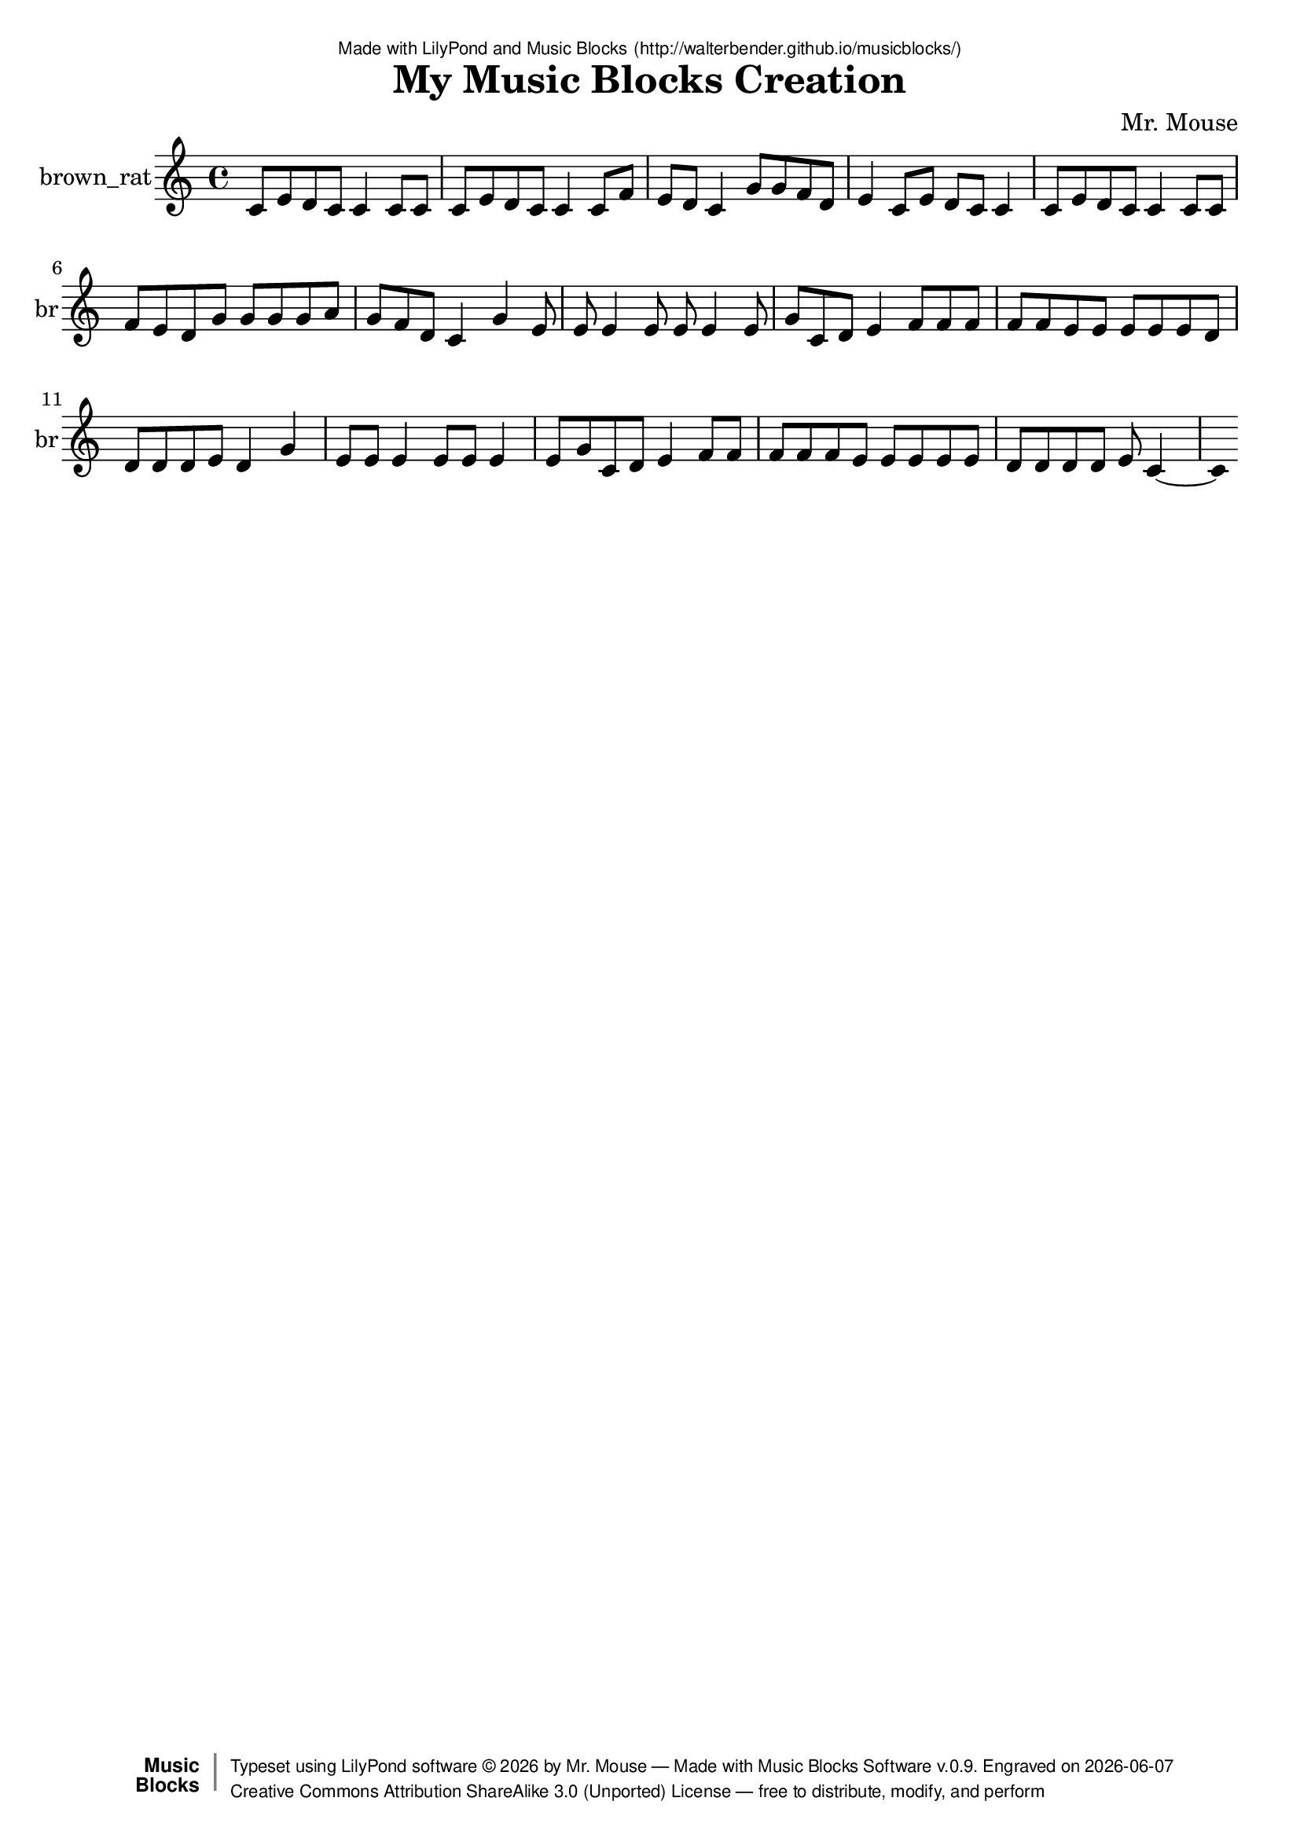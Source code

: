 \version "2.18.2"

% ****************************************************************
% 
% WHAT IS THIS? -- This is a LilyPond file generated from Music
% Blocks software (Read about it at www.musicblocks.net).
% 
% DOWNLOAD LILYPOND -- In order to create notation with this file,
% you will need to download and install LilyPond software onto your
% computer (http://lilypond.org/download.html). Frescobaldi
% software is also handy for editing LilyPond files
% (http://frescobaldi.org/download).
% 
% LILYPOND INSTRUCTIONS -- For instructions on how to further
% manipulate musical notation using LilyPond software, please
% read the Introduction (http://lilypond.org/text-input.html) and
% the Manual
% (http://lilypond.org/doc/v2.18/Documentation/learning/index.html).
% 
% GLOSSARY -- A glossary with helpful examples may be found here
% (http://www.lilypond.org/doc/v2.19/Documentation/music-glossary/).
% 
% MUTOPIA -- You may also benefit from studying scores from the
% Mutopia Project website, which has freely sharable music notation
% generated with LilyPond (http://www.mutopiaproject.org/).
% 
% TUNEFL -- You can explore your Lilypond output in a web browser at
% (https://www.tunefl.com/).
% 
% COMMENTS -- Some of the code below is commented out. You can
% enable it by deleting the % that precedes the text or, in the
% case of a commented section, deleting the %{ and %} that surrounds
% the section.
% 
% ****************************************************************

% Please add your own name, the title of your musical creation,
% and the intended copyright below.
% The copyright is great for sharing (and re-sharing)!
% Read more about it here (http://creativecommons.org/licenses/by-sa/4.0/).
% Of course, you can use any copyright you like -- you made it!
\header {
   dedication = \markup {
      \abs-fontsize #8 \sans "Made with LilyPond and Music Blocks" \with-url #"http://walterbender.github.io/musicblocks/" {
         \abs-fontsize #8 \sans "(http://walterbender.github.io/musicblocks/)"
      }
   }
   title = "My Music Blocks Creation"
%   subtitle = "Subtitle"
%   instrument = "Instrument"
   composer = "Mr. Mouse"
%   arranger = "Arranger"
   copyright = "Mr. Mouse (c) 2015 -- CC-BY-SA"
   tagline = "Made from Music Blocks v.0.9"
   footer = \markup {
      \with-url #"http://walterbender.github.io/musicblocks/" "Made with Music Blocks Software v.0.9." Engraved on \simple #(strftime "%Y-%m-%d" (localtime (current-time)))
   }
   currentYear = \markup {
      \simple #(strftime "%Y" (localtime (current-time)))
   }
   copyTag =  " free to distribute, modify, and perform"
   copyType = \markup {
      \with-url #"http://creativecommons.org/licenses/by-sa/3.0/" "Creative Commons Attribution ShareAlike 3.0 (Unported) License "
   }
   copyright = \markup {
      \override #'(baseline-skip . 0 ) \right-column {
         \sans \bold \with-url #"http://musicblocks.net" {
            \abs-fontsize #9  "Music " \concat {
               \abs-fontsize #12 \with-color #white \char ##x01C0 \abs-fontsize #9 "Blocks "
            }
         }
      }
      \override #'(baseline-skip . 0 ) \center-column {
         \abs-fontsize #11.9 \with-color #grey \bold {
            \char ##x01C0 \char ##x01C0
         }
      }
      \override #'(baseline-skip . 0 ) \column {
         \abs-fontsize #8 \sans \concat {
            " Typeset using " \with-url #"http://www.lilypond.org" "LilyPond software " \char ##x00A9 " " \currentYear " by " \composer " " \char ##x2014 " " \footer
         }
         \concat {
            \concat {
               \abs-fontsize #8 \sans {
                  " " \copyType \char ##x2014 \copyTag
               }
            }
            \abs-fontsize #13 \with-color #white \char ##x01C0
         }
      }
   }
   tagline = ##f
}

% To change the meter make adjustments in the following section.
% You must also delete the % before \meter everywhere it appears below.
meter = {
   \time 3/4
   \key c \minor
   \numericTimeSignature
   \partial 4 
   \tempo "Andante" 4=90
}

% You can change the MIDI instruments below to anything on logo list:
% (http://lilypond.org/doc/v2.18/documentation/notation/midi-instruments)

brown_rat = {
% \meter
c'8 e'8 d'8 c'8 
c'4 c'8 c'8 
c'8 e'8 d'8 c'8 
c'4 
c'8 f'8 e'8 d'8 
c'4 
g'8 g'8 f'8 d'8 
e'4 
c'8 e'8 d'8 c'8 
c'4 
c'8 e'8 d'8 c'8 
c'4 
c'8 c'8 f'8 e'8 d'8 
g'8 g'8 g'8 g'8 
a'8 g'8 f'8 d'8 
c'4 g'4 
e'8 e'8 e'4 
e'8 e'8 e'4 
e'8 g'8 c'8 d'8 
e'4 
f'8 f'8 f'8 f'8 
f'8 e'8 e'8 e'8 e'8 
e'8 d'8 d'8 d'8 d'8 e'8 
d'4 g'4 
e'8 e'8 e'4 
e'8 e'8 e'4 
e'8 g'8 c'8 d'8 
e'4 
f'8 f'8 f'8 f'8 
f'8 e'8 e'8 e'8 e'8 
e'8 d'8 d'8 d'8 d'8 e'8 c'2 
}

brown_ratVoice = \new Staff \with {
   \clef "treble"
   instrumentName = "brown_rat"
   shortInstrumentName = "br"
   midiInstrument = "acoustic grand"

   \remove "Note_heads_engraver"
   \consists "Completion_heads_engraver"
   \remove "Rest_engraver"
   \consists "Completion_rest_engraver"
} { \clef "treble" \brown_rat }


\score {
   <<
      \brown_ratVoice


% GUITAR TAB SECTION
% Delete the %{ and %} below to include guitar tablature output.
%{
      \new TabStaff = "guitar tab" 
      <<
         \clef moderntab
         \context TabVoice = "brown_rat" \brown_rat
      >>
%}

   >>
   \layout {}

% MIDI SECTION
% Delete the %{ and %} below to include MIDI output.
%{
\midi {
   \tempo 4=90
}
%}

}

% MUSIC BLOCKS CODE
% Below is the code for the Music Blocks project that generated logo Lilypond file.
%{

[[0,["action",{"collapsed":true}],120,120,[null,1,2,null]],
[1,["text",{"value":"chunk1"}],214.5,129,[0]],
[2,["newnote",{}],133.5,160.5,[0,3,6,10]],
[3,["divide",{}],229.5999984741211,160.5,[2,4,5]],
[4,["number",{"value":1}],315.0999984741211,160.5,[3]],
[5,["number",{"value":8}],315.0999984741211,192,[3]],
[6,["vspace",{}],147,192,[2,7]],
[7,["pitch",{}],147,223.5,[6,8,9,null]],
[8,["solfege",{"value":"do"}],220.5,223.5,[7]],
[9,["number",{"value":4}],220.5,255,[7]],
[10,["hidden",{}],133.5,318,[2,11]],
[11,["newnote",{}],133.5,318,[10,12,15,19]],
[12,["divide",{}],229.5999984741211,318,[11,13,14]],
[13,["number",{"value":1}],315.0999984741211,318,[12]],
[14,["number",{"value":8}],315.0999984741211,349.5,[12]],
[15,["vspace",{}],147,349.5,[11,16]],
[16,["pitch",{}],147,381,[15,17,18,null]],
[17,["solfege",{"value":"mi"}],220.5,381,[16]],
[18,["number",{"value":4}],220.5,412.5,[16]],
[19,["hidden",{}],133.5,475.5,[11,20]],
[20,["newnote",{}],133.5,475.5,[19,21,24,28]],
[21,["divide",{}],229.5999984741211,475.5,[20,22,23]],
[22,["number",{"value":1}],315.0999984741211,475.5,[21]],
[23,["number",{"value":8}],315.0999984741211,507,[21]],
[24,["vspace",{}],147,507,[20,25]],
[25,["pitch",{}],147,538.5,[24,26,27,null]],
[26,["solfege",{"value":"re"}],220.5,538.5,[25]],
[27,["number",{"value":4}],220.5,570,[25]],
[28,["hidden",{}],133.5,633,[20,29]],
[29,["newnote",{}],133.5,633,[28,30,33,37]],
[30,["divide",{}],229.5999984741211,633,[29,31,32]],
[31,["number",{"value":1}],315.0999984741211,633,[30]],
[32,["number",{"value":8}],315.0999984741211,664.5,[30]],
[33,["vspace",{}],147,664.5,[29,34]],
[34,["pitch",{}],147,696,[33,35,36,null]],
[35,["solfege",{"value":"do"}],220.5,696,[34]],
[36,["number",{"value":4}],220.5,727.5,[34]],
[37,["hidden",{}],133.5,790.5,[29,null]],
[38,["action",{"collapsed":true}],253,114,[null,39,40,null]],
[39,["text",{"value":"chunk2"}],347.5,123,[38]],
[40,["newnote",{}],266.5,154.5,[38,41,44,48]],
[41,["divide",{}],362.5999984741211,154.5,[40,42,43]],
[42,["number",{"value":1}],448.0999984741211,154.5,[41]],
[43,["number",{"value":4}],448.0999984741211,186,[41]],
[44,["vspace",{}],280,186,[40,45]],
[45,["pitch",{}],280,217.5,[44,46,47,null]],
[46,["solfege",{"value":"do"}],353.5,217.5,[45]],
[47,["number",{"value":4}],353.5,249,[45]],
[48,["hidden",{}],266.5,312,[40,49]],
[49,["newnote",{}],266.5,312,[48,50,53,57]],
[50,["divide",{}],362.5999984741211,312,[49,51,52]],
[51,["number",{"value":1}],448.0999984741211,312,[50]],
[52,["number",{"value":8}],448.0999984741211,343.5,[50]],
[53,["vspace",{}],280,343.5,[49,54]],
[54,["pitch",{}],280,375,[53,55,56,null]],
[55,["solfege",{"value":"do"}],353.5,375,[54]],
[56,["number",{"value":4}],353.5,406.5,[54]],
[57,["hidden",{}],266.5,469.5,[49,58]],
[58,["newnote",{}],266.5,469.5,[57,59,62,66]],
[59,["divide",{}],362.5999984741211,469.5,[58,60,61]],
[60,["number",{"value":1}],448.0999984741211,469.5,[59]],
[61,["number",{"value":8}],448.0999984741211,501,[59]],
[62,["vspace",{}],280,501,[58,63]],
[63,["pitch",{}],280,532.5,[62,64,65,null]],
[64,["solfege",{"value":"do"}],353.5,532.5,[63]],
[65,["number",{"value":4}],353.5,564,[63]],
[66,["hidden",{}],266.5,627,[58,null]],
[67,["start",{"collapsed":true,"xcor":0,"ycor":0,"heading":0,"color":10,"shade":50,"pensize":5,"grey":100}],851,246,[null,68,null]],
[68,["nameddo",{"value":"chunk1"}],864.5,286.5,[67,69]],
[69,["nameddo",{"value":"chunk2"}],864.5,318,[68,70]],
[70,["nameddo",{"value":"chunk1"}],864.5,349.5,[69,82]],
[71,["newnote",{}],271.5,513.5,[80,72,75,79]],
[72,["divide",{}],367.5999984741211,513.5,[71,73,74]],
[73,["number",{"value":1}],453.0999984741211,513.5,[72]],
[74,["number",{"value":4}],453.0999984741211,545,[72]],
[75,["vspace",{}],285,545,[71,76]],
[76,["pitch",{}],285,576.5,[75,77,78,null]],
[77,["solfege",{"value":"do"}],358.5,576.5,[76]],
[78,["number",{"value":4}],358.5,608,[76]],
[79,["hidden",{}],271.5,671,[71,null]],
[80,["action",{"collapsed":true}],258,473,[null,81,71,null]],
[81,["text",{"value":"single1"}],352.5,482,[80]],
[82,["nameddo",{"value":"single1"}],864.5,381,[70,159]],
[83,["action",{"collapsed":true}],111,531,[null,84,85,null]],
[84,["text",{"value":"chunk3"}],205.5,540,[83]],
[85,["newnote",{}],124.5,571.5,[83,86,89,93]],
[86,["divide",{}],220.5999984741211,571.5,[85,87,88]],
[87,["number",{"value":1}],306.0999984741211,571.5,[86]],
[88,["number",{"value":"8"}],306.0999984741211,603,[86]],
[89,["vspace",{}],138,603,[85,90]],
[90,["pitch",{}],138,634.5,[89,91,92,null]],
[91,["solfege",{"value":"do"}],211.5,634.5,[90]],
[92,["number",{"value":4}],211.5,666,[90]],
[93,["hidden",{}],124.5,729,[85,94]],
[94,["newnote",{}],124.5,729,[93,95,98,102]],
[95,["divide",{}],220.5999984741211,729,[94,96,97]],
[96,["number",{"value":1}],306.0999984741211,729,[95]],
[97,["number",{"value":8}],306.0999984741211,760.5,[95]],
[98,["vspace",{}],138,760.5,[94,99]],
[99,["pitch",{}],138,792,[98,100,101,null]],
[100,["solfege",{"value":"fa"}],211.5,792,[99]],
[101,["number",{"value":4}],211.5,823.5,[99]],
[102,["hidden",{}],124.5,886.5,[94,103]],
[103,["newnote",{}],124.5,886.5,[102,104,107,111]],
[104,["divide",{}],220.5999984741211,886.5,[103,105,106]],
[105,["number",{"value":"1"}],306.0999984741211,886.5,[104]],
[106,["number",{"value":8}],306.0999984741211,918,[104]],
[107,["vspace",{}],138,918,[103,108]],
[108,["pitch",{}],138,949.5,[107,109,110,null]],
[109,["solfege",{"value":"mi"}],211.5,949.5,[108]],
[110,["number",{"value":4}],211.5,981,[108]],
[111,["hidden",{}],124.5,1044,[103,112]],
[112,["newnote",{}],124.5,1044,[111,113,116,120]],
[113,["divide",{}],220.5999984741211,1044,[112,114,115]],
[114,["number",{"value":1}],306.0999984741211,1044,[113]],
[115,["number",{"value":8}],306.0999984741211,1075.5,[113]],
[116,["vspace",{}],138,1075.5,[112,117]],
[117,["pitch",{}],138,1107,[116,118,119,null]],
[118,["solfege",{"value":"re"}],211.5,1107,[117]],
[119,["number",{"value":4}],211.5,1138.5,[117]],
[120,["hidden",{}],124.5,1201.5,[112,null]],
[121,["action",{"collapsed":true}],120,240,[null,122,123,null]],
[122,["text",{"value":"chunk3.1"}],214.5,249,[121]],
[123,["newnote",{}],133.5,280.5,[121,124,127,131]],
[124,["divide",{}],229.5999984741211,280.5,[123,125,126]],
[125,["number",{"value":1}],315.0999984741211,280.5,[124]],
[126,["number",{"value":8}],315.0999984741211,312,[124]],
[127,["vspace",{}],147,312,[123,128]],
[128,["pitch",{}],147,343.5,[127,129,130,null]],
[129,["solfege",{"value":"do"}],220.5,343.5,[128]],
[130,["number",{"value":4}],220.5,375,[128]],
[131,["hidden",{}],133.5,438,[123,132]],
[132,["newnote",{}],133.5,438,[131,133,136,140]],
[133,["divide",{}],229.5999984741211,438,[132,134,135]],
[134,["number",{"value":1}],315.0999984741211,438,[133]],
[135,["number",{"value":8}],315.0999984741211,469.5,[133]],
[136,["vspace",{}],147,469.5,[132,137]],
[137,["pitch",{}],147,501,[136,138,139,null]],
[138,["solfege",{"value":"fa"}],220.5,501,[137]],
[139,["number",{"value":4}],220.5,532.5,[137]],
[140,["hidden",{}],133.5,595.5,[132,141]],
[141,["newnote",{}],133.5,595.5,[140,142,145,149]],
[142,["divide",{}],229.5999984741211,595.5,[141,143,144]],
[143,["number",{"value":1}],315.0999984741211,595.5,[142]],
[144,["number",{"value":8}],315.0999984741211,627,[142]],
[145,["vspace",{}],147,627,[141,146]],
[146,["pitch",{}],147,658.5,[145,147,148,null]],
[147,["solfege",{"value":"mi"}],220.5,658.5,[146]],
[148,["number",{"value":4}],220.5,690,[146]],
[149,["hidden",{}],133.5,753,[141,150]],
[150,["newnote",{}],133.5,753,[149,151,154,158]],
[151,["divide",{}],229.5999984741211,753,[150,152,153]],
[152,["number",{"value":1}],315.0999984741211,753,[151]],
[153,["number",{"value":8}],315.0999984741211,784.5,[151]],
[154,["vspace",{}],147,784.5,[150,155]],
[155,["pitch",{}],147,816,[154,156,157,null]],
[156,["solfege",{"value":"re"}],220.5,816,[155]],
[157,["number",{"value":4}],220.5,847.5,[155]],
[158,["hidden",{}],133.5,910.5,[150,null]],
[159,["nameddo",{"value":"chunk3.1"}],864.5,412.5,[82,160]],
[160,["nameddo",{"value":"single1"}],864.5,444,[159,199]],
[161,["action",{"collapsed":true}],119,179,[null,162,163,null]],
[162,["text",{"value":"chunk4"}],213.5,188,[161]],
[163,["newnote",{}],132.5,219.5,[161,164,167,171]],
[164,["divide",{}],228.5999984741211,219.5,[163,165,166]],
[165,["number",{"value":1}],314.0999984741211,219.5,[164]],
[166,["number",{"value":8}],314.0999984741211,251,[164]],
[167,["vspace",{}],146,251,[163,168]],
[168,["pitch",{}],146,282.5,[167,169,170,null]],
[169,["solfege",{"value":"sol"}],219.5,282.5,[168]],
[170,["number",{"value":4}],219.5,314,[168]],
[171,["hidden",{}],132.5,377,[163,172]],
[172,["newnote",{}],132.5,377,[171,173,176,180]],
[173,["divide",{}],228.5999984741211,377,[172,174,175]],
[174,["number",{"value":1}],314.0999984741211,377,[173]],
[175,["number",{"value":8}],314.0999984741211,408.5,[173]],
[176,["vspace",{}],146,408.5,[172,177]],
[177,["pitch",{}],146,440,[176,178,179,null]],
[178,["solfege",{"value":"sol"}],219.5,440,[177]],
[179,["number",{"value":4}],219.5,471.5,[177]],
[180,["hidden",{}],132.5,534.5,[172,181]],
[181,["newnote",{}],132.5,534.5,[180,182,185,189]],
[182,["divide",{}],228.5999984741211,534.5,[181,183,184]],
[183,["number",{"value":1}],314.0999984741211,534.5,[182]],
[184,["number",{"value":8}],314.0999984741211,566,[182]],
[185,["vspace",{}],146,566,[181,186]],
[186,["pitch",{}],146,597.5,[185,187,188,null]],
[187,["solfege",{"value":"fa"}],219.5,597.5,[186]],
[188,["number",{"value":4}],219.5,629,[186]],
[189,["hidden",{}],132.5,692,[181,190]],
[190,["newnote",{}],132.5,692,[189,191,194,198]],
[191,["divide",{}],228.5999984741211,692,[190,192,193]],
[192,["number",{"value":1}],314.0999984741211,692,[191]],
[193,["number",{"value":8}],314.0999984741211,723.5,[191]],
[194,["vspace",{}],146,723.5,[190,195]],
[195,["pitch",{}],146,755,[194,196,197,null]],
[196,["solfege",{"value":"re"}],219.5,755,[195]],
[197,["number",{"value":4}],219.5,786.5,[195]],
[198,["hidden",{}],132.5,849.5,[190,null]],
[199,["nameddo",{"value":"chunk4"}],864.5,475.5,[160,211]],
[200,["newnote",{}],263.5,208.5,[209,201,204,208]],
[201,["divide",{}],359.5999984741211,208.5,[200,202,203]],
[202,["number",{"value":1}],445.0999984741211,208.5,[201]],
[203,["number",{"value":4}],445.0999984741211,240,[201]],
[204,["vspace",{}],277,240,[200,205]],
[205,["pitch",{}],277,271.5,[204,206,207,null]],
[206,["solfege",{"value":"mi"}],350.5,271.5,[205]],
[207,["number",{"value":4}],350.5,303,[205]],
[208,["hidden",{}],263.5,366,[200,null]],
[209,["action",{"collapsed":true}],250,168,[null,210,200,null]],
[210,["text",{"value":"single2"}],344.5,177,[209]],
[211,["nameddo",{"value":"single2"}],864.5,507,[199,250]],
[212,["action",{"collapsed":true}],262,352,[null,213,214,null]],
[213,["text",{"value":"chunk5"}],356.5,361,[212]],
[214,["newnote",{}],275.5,392.5,[212,215,218,222]],
[215,["divide",{}],371.5999984741211,392.5,[214,216,217]],
[216,["number",{"value":1}],457.0999984741211,392.5,[215]],
[217,["number",{"value":8}],457.0999984741211,424,[215]],
[218,["vspace",{}],289,424,[214,219]],
[219,["pitch",{}],289,455.5,[218,220,221,null]],
[220,["solfege",{"value":"do"}],362.5,455.5,[219]],
[221,["number",{"value":4}],362.5,487,[219]],
[222,["hidden",{}],275.5,550,[214,223]],
[223,["newnote",{}],275.5,550,[222,224,227,231]],
[224,["divide",{}],371.5999984741211,550,[223,225,226]],
[225,["number",{"value":1}],457.0999984741211,550,[224]],
[226,["number",{"value":8}],457.0999984741211,581.5,[224]],
[227,["vspace",{}],289,581.5,[223,228]],
[228,["pitch",{}],289,613,[227,229,230,null]],
[229,["solfege",{"value":"mi"}],362.5,613,[228]],
[230,["number",{"value":4}],362.5,644.5,[228]],
[231,["hidden",{}],275.5,707.5,[223,232]],
[232,["newnote",{}],275.5,707.5,[231,233,236,240]],
[233,["divide",{}],371.5999984741211,707.5,[232,234,235]],
[234,["number",{"value":1}],457.0999984741211,707.5,[233]],
[235,["number",{"value":8}],457.0999984741211,739,[233]],
[236,["vspace",{}],289,739,[232,237]],
[237,["pitch",{}],289,770.5,[236,238,239,null]],
[238,["solfege",{"value":"re"}],362.5,770.5,[237]],
[239,["number",{"value":4}],362.5,802,[237]],
[240,["hidden",{}],275.5,865,[232,241]],
[241,["newnote",{}],275.5,865,[240,242,245,249]],
[242,["divide",{}],371.5999984741211,865,[241,243,244]],
[243,["number",{"value":1}],457.0999984741211,865,[242]],
[244,["number",{"value":8}],457.0999984741211,896.5,[242]],
[245,["vspace",{}],289,896.5,[241,246]],
[246,["pitch",{}],289,928,[245,247,248,null]],
[247,["solfege",{"value":"do"}],362.5,928,[246]],
[248,["number",{"value":4}],362.5,959.5,[246]],
[249,["hidden",{}],275.5,1022.5,[241,null]],
[250,["nameddo",{"value":"chunk5"}],864.5,538.5,[211,251]],
[251,["nameddo",{"value":"single1"}],864.5,570,[250,252]],
[252,["nameddo",{"value":"chunk1"}],864.5,601.5,[251,253]],
[253,["nameddo",{"value":"single1"}],864.5,633,[252,301]],
[254,["action",{"collapsed":true}],266,537,[null,255,256,null]],
[255,["text",{"value":"chunk6"}],360.5,546,[254]],
[256,["newnote",{}],279.5,577.5,[254,257,260,264]],
[257,["divide",{}],375.5999984741211,577.5,[256,258,259]],
[258,["number",{"value":1}],461.0999984741211,577.5,[257]],
[259,["number",{"value":8}],461.0999984741211,609,[257]],
[260,["vspace",{}],293,609,[256,261]],
[261,["pitch",{}],293,640.5,[260,262,263,null]],
[262,["solfege",{"value":"do"}],366.5,640.5,[261]],
[263,["number",{"value":4}],366.5,672,[261]],
[264,["hidden",{}],279.5,735,[256,265]],
[265,["newnote",{}],279.5,735,[264,266,269,273]],
[266,["divide",{}],375.5999984741211,735,[265,267,268]],
[267,["number",{"value":1}],461.0999984741211,735,[266]],
[268,["number",{"value":8}],461.0999984741211,766.5,[266]],
[269,["vspace",{}],293,766.5,[265,270]],
[270,["pitch",{}],293,798,[269,271,272,null]],
[271,["solfege",{"value":"do"}],366.5,798,[270]],
[272,["number",{"value":4}],366.5,829.5,[270]],
[273,["hidden",{}],279.5,892.5,[265,274]],
[274,["newnote",{}],279.5,892.5,[273,275,278,282]],
[275,["divide",{}],375.5999984741211,892.5,[274,276,277]],
[276,["number",{"value":1}],461.0999984741211,892.5,[275]],
[277,["number",{"value":8}],461.0999984741211,924,[275]],
[278,["vspace",{}],293,924,[274,279]],
[279,["pitch",{}],293,955.5,[278,280,281,null]],
[280,["solfege",{"value":"fa"}],366.5,955.5,[279]],
[281,["number",{"value":4}],366.5,987,[279]],
[282,["hidden",{}],279.5,1050,[274,283]],
[283,["newnote",{}],279.5,1050,[282,284,287,291]],
[284,["divide",{}],375.5999984741211,1050,[283,285,286]],
[285,["number",{"value":1}],461.0999984741211,1050,[284]],
[286,["number",{"value":8}],461.0999984741211,1081.5,[284]],
[287,["vspace",{}],293,1081.5,[283,288]],
[288,["pitch",{}],293,1113,[287,289,290,null]],
[289,["solfege",{"value":"mi"}],366.5,1113,[288]],
[290,["number",{"value":4}],366.5,1144.5,[288]],
[291,["hidden",{}],279.5,1207.5,[283,292]],
[292,["newnote",{}],279.5,1207.5,[291,293,296,300]],
[293,["divide",{}],375.5999984741211,1207.5,[292,294,295]],
[294,["number",{"value":1}],461.0999984741211,1207.5,[293]],
[295,["number",{"value":8}],461.0999984741211,1239,[293]],
[296,["vspace",{}],293,1239,[292,297]],
[297,["pitch",{}],293,1270.5,[296,298,299,null]],
[298,["solfege",{"value":"re"}],366.5,1270.5,[297]],
[299,["number",{"value":4}],366.5,1302,[297]],
[300,["hidden",{}],279.5,1365,[292,null]],
[301,["nameddo",{"value":"chunk6"}],864.5,664.5,[253,315]],
[302,["newnote",{}],147,432,[313,303,306,310]],
[303,["divide",{}],243.0999984741211,432,[302,304,305]],
[304,["number",{"value":1}],328.5999984741211,432,[303]],
[305,["number",{"value":8}],328.5999984741211,463.5,[303]],
[306,["vspace",{}],160.5,463.5,[302,307]],
[307,["pitch",{}],160.5,495,[306,308,309,null]],
[308,["solfege",{"value":"sol"}],234,495,[307]],
[309,["number",{"value":4}],234,526.5,[307]],
[310,["hidden",{}],147,589.5,[302,null]],
[311,["action",{"collapsed":true}],120,360,[null,312,313,null]],
[312,["text",{"value":"sol4"}],214.5,369,[311]],
[313,["repeat",{}],133.5,400.5,[311,314,302,null]],
[314,["number",{"value":4}],205.5,400.5,[313]],
[315,["nameddo",{"value":"sol4"}],864.5,696,[301,354]],
[316,["action",{"collapsed":true}],117,305,[null,317,318,null]],
[317,["text",{"value":"chunk7"}],211.5,314,[316]],
[318,["newnote",{}],130.5,345.5,[316,319,322,326]],
[319,["divide",{}],226.5999984741211,345.5,[318,320,321]],
[320,["number",{"value":1}],312.0999984741211,345.5,[319]],
[321,["number",{"value":8}],312.0999984741211,377,[319]],
[322,["vspace",{}],144,377,[318,323]],
[323,["pitch",{}],144,408.5,[322,324,325,null]],
[324,["solfege",{"value":"la"}],217.5,408.5,[323]],
[325,["number",{"value":4}],217.5,440,[323]],
[326,["hidden",{}],130.5,503,[318,327]],
[327,["newnote",{}],130.5,503,[326,328,331,335]],
[328,["divide",{}],226.5999984741211,503,[327,329,330]],
[329,["number",{"value":1}],312.0999984741211,503,[328]],
[330,["number",{"value":8}],312.0999984741211,534.5,[328]],
[331,["vspace",{}],144,534.5,[327,332]],
[332,["pitch",{}],144,566,[331,333,334,null]],
[333,["solfege",{"value":"sol"}],217.5,566,[332]],
[334,["number",{"value":4}],217.5,597.5,[332]],
[335,["hidden",{}],130.5,660.5,[327,336]],
[336,["newnote",{}],130.5,660.5,[335,337,340,344]],
[337,["divide",{}],226.5999984741211,660.5,[336,338,339]],
[338,["number",{"value":1}],312.0999984741211,660.5,[337]],
[339,["number",{"value":8}],312.0999984741211,692,[337]],
[340,["vspace",{}],144,692,[336,341]],
[341,["pitch",{}],144,723.5,[340,342,343,null]],
[342,["solfege",{"value":"fa"}],217.5,723.5,[341]],
[343,["number",{"value":4}],217.5,755,[341]],
[344,["hidden",{}],130.5,818,[336,345]],
[345,["newnote",{}],130.5,818,[344,346,349,353]],
[346,["divide",{}],226.5999984741211,818,[345,347,348]],
[347,["number",{"value":1}],312.0999984741211,818,[346]],
[348,["number",{"value":8}],312.0999984741211,849.5,[346]],
[349,["vspace",{}],144,849.5,[345,350]],
[350,["pitch",{}],144,881,[349,351,352,null]],
[351,["solfege",{"value":"re"}],217.5,881,[350]],
[352,["number",{"value":4}],217.5,912.5,[350]],
[353,["hidden",{}],130.5,975.5,[345,null]],
[354,["nameddo",{"value":"chunk7"}],864.5,727.5,[315,531]],
[355,["action",{"collapsed":true}],253,234,[null,356,357,null]],
[356,["text",{"value":"pair1"}],347.5,243,[355]],
[357,["newnote",{}],266.5,274.5,[355,358,361,365]],
[358,["divide",{}],362.5999984741211,274.5,[357,359,360]],
[359,["number",{"value":1}],448.0999984741211,274.5,[358]],
[360,["number",{"value":4}],448.0999984741211,306,[358]],
[361,["vspace",{}],280,306,[357,362]],
[362,["pitch",{}],280,337.5,[361,363,364,null]],
[363,["solfege",{"value":"do"}],353.5,337.5,[362]],
[364,["number",{"value":4}],353.5,369,[362]],
[365,["hidden",{}],266.5,432,[357,366]],
[366,["newnote",{}],266.5,432,[365,367,370,374]],
[367,["divide",{}],362.5999984741211,432,[366,368,369]],
[368,["number",{"value":1}],448.0999984741211,432,[367]],
[369,["number",{"value":4}],448.0999984741211,463.5,[367]],
[370,["vspace",{}],280,463.5,[366,371]],
[371,["pitch",{}],280,495,[370,372,373,null]],
[372,["solfege",{"value":"sol"}],353.5,495,[371]],
[373,["number",{"value":4}],353.5,526.5,[371]],
[374,["hidden",{}],266.5,589.5,[366,null]],
[375,["action",{"collapsed":true}],247,65,[null,376,377,null]],
[376,["text",{"value":"trip1"}],341.5,74,[375]],
[377,["newnote",{}],260.5,105.5,[375,378,381,385]],
[378,["divide",{}],356.5999984741211,105.5,[377,379,380]],
[379,["number",{"value":1}],442.0999984741211,105.5,[378]],
[380,["number",{"value":8}],442.0999984741211,137,[378]],
[381,["vspace",{}],274,137,[377,382]],
[382,["pitch",{}],274,168.5,[381,383,384,null]],
[383,["solfege",{"value":"mi"}],347.5,168.5,[382]],
[384,["number",{"value":4}],347.5,200,[382]],
[385,["hidden",{}],260.5,263,[377,386]],
[386,["newnote",{}],260.5,263,[385,387,390,394]],
[387,["divide",{}],356.5999984741211,263,[386,388,389]],
[388,["number",{"value":1}],442.0999984741211,263,[387]],
[389,["number",{"value":8}],442.0999984741211,294.5,[387]],
[390,["vspace",{}],274,294.5,[386,391]],
[391,["pitch",{}],274,326,[390,392,393,null]],
[392,["solfege",{"value":"mi"}],347.5,326,[391]],
[393,["number",{"value":4}],347.5,357.5,[391]],
[394,["hidden",{}],260.5,420.5,[386,395]],
[395,["newnote",{}],260.5,420.5,[394,396,399,403]],
[396,["divide",{}],356.5999984741211,420.5,[395,397,398]],
[397,["number",{"value":1}],442.0999984741211,420.5,[396]],
[398,["number",{"value":4}],442.0999984741211,452,[396]],
[399,["vspace",{}],274,452,[395,400]],
[400,["pitch",{}],274,483.5,[399,401,402,null]],
[401,["solfege",{"value":"mi"}],347.5,483.5,[400]],
[402,["number",{"value":4}],347.5,515,[400]],
[403,["hidden",{}],260.5,578,[395,null]],
[404,["newnote",{}],274.5,453.5,[413,405,408,412]],
[405,["divide",{}],370.5999984741211,453.5,[404,406,407]],
[406,["number",{"value":1}],456.0999984741211,453.5,[405]],
[407,["number",{"value":8}],456.0999984741211,485,[405]],
[408,["vspace",{}],288,485,[404,409]],
[409,["pitch",{}],288,516.5,[408,410,411,null]],
[410,["solfege",{"value":"mi"}],361.5,516.5,[409]],
[411,["number",{"value":4}],361.5,548,[409]],
[412,["hidden",{}],274.5,611,[404,415]],
[413,["action",{"collapsed":true}],261,413,[null,414,404,null]],
[414,["text",{"value":"chunk8"}],355.5,422,[413]],
[415,["newnote",{}],274.5,611,[412,416,419,423]],
[416,["divide",{}],370.5999984741211,611,[415,417,418]],
[417,["number",{"value":1}],456.0999984741211,611,[416]],
[418,["number",{"value":8}],456.0999984741211,642.5,[416]],
[419,["vspace",{}],288,642.5,[415,420]],
[420,["pitch",{}],288,674,[419,421,422,null]],
[421,["solfege",{"value":"sol"}],361.5,674,[420]],
[422,["number",{"value":4}],361.5,705.5,[420]],
[423,["hidden",{}],274.5,768.5,[415,424]],
[424,["newnote",{}],274.5,768.5,[423,425,428,432]],
[425,["divide",{}],370.5999984741211,768.5,[424,426,427]],
[426,["number",{"value":1}],456.0999984741211,768.5,[425]],
[427,["number",{"value":8}],456.0999984741211,800,[425]],
[428,["vspace",{}],288,800,[424,429]],
[429,["pitch",{}],288,831.5,[428,430,431,null]],
[430,["solfege",{"value":"do"}],361.5,831.5,[429]],
[431,["number",{"value":4}],361.5,863,[429]],
[432,["hidden",{}],274.5,926,[424,433]],
[433,["newnote",{}],274.5,926,[432,434,437,441]],
[434,["divide",{}],370.5999984741211,926,[433,435,436]],
[435,["number",{"value":1}],456.0999984741211,926,[434]],
[436,["number",{"value":8}],456.0999984741211,957.5,[434]],
[437,["vspace",{}],288,957.5,[433,438]],
[438,["pitch",{}],288,989,[437,439,440,null]],
[439,["solfege",{"value":"re"}],361.5,989,[438]],
[440,["number",{"value":4}],361.5,1020.5,[438]],
[441,["hidden",{}],274.5,1083.5,[433,null]],
[442,["action",{"collapsed":true}],120,480,[null,443,444,null]],
[443,["text",{"value":"fa4"}],214.5,489,[442]],
[444,["repeat",{}],133.5,520.5,[442,445,446,null]],
[445,["number",{"value":4}],205.5,520.5,[444]],
[446,["newnote",{}],147,552,[444,447,450,454]],
[447,["divide",{}],243.0999984741211,552,[446,448,449]],
[448,["number",{"value":1}],328.5999984741211,552,[447]],
[449,["number",{"value":8}],328.5999984741211,583.5,[447]],
[450,["vspace",{}],160.5,583.5,[446,451]],
[451,["pitch",{}],160.5,615,[450,452,453,null]],
[452,["solfege",{"value":"fa"}],234,615,[451]],
[453,["number",{"value":4}],234,646.5,[451]],
[454,["hidden",{}],147,709.5,[446,null]],
[455,["action",{"collapsed":true}],121,424,[null,456,459,null]],
[456,["text",{"value":"chunk9"}],215.5,433,[455]],
[457,["action",{"collapsed":true}],253,291,[null,458,479,null]],
[458,["text",{"value":"chunk10"}],347.5,300,[457]],
[459,["newnote",{}],134.5,464.5,[455,460,463,467]],
[460,["divide",{}],230.5999984741211,464.5,[459,461,462]],
[461,["number",{"value":1}],316.0999984741211,464.5,[460]],
[462,["number",{"value":8}],316.0999984741211,496,[460]],
[463,["vspace",{}],148,496,[459,464]],
[464,["pitch",{}],148,527.5,[463,465,466,null]],
[465,["solfege",{"value":"fa"}],221.5,527.5,[464]],
[466,["number",{"value":4}],221.5,559,[464]],
[467,["hidden",{}],134.5,622,[459,468]],
[468,["repeat",{}],134.5,622,[467,469,470,null]],
[469,["number",{"value":4}],206.5,622,[468]],
[470,["newnote",{}],148,653.5,[468,471,474,478]],
[471,["divide",{}],244.0999984741211,653.5,[470,472,473]],
[472,["number",{"value":1}],329.5999984741211,653.5,[471]],
[473,["number",{"value":8}],329.5999984741211,685,[471]],
[474,["vspace",{}],161.5,685,[470,475]],
[475,["pitch",{}],161.5,716.5,[474,476,477,null]],
[476,["solfege",{"value":"mi"}],235,716.5,[475]],
[477,["number",{"value":4}],235,748,[475]],
[478,["hidden",{}],148,811,[470,null]],
[479,["newnote",{}],266.5,331.5,[457,480,483,487]],
[480,["divide",{}],362.5999984741211,331.5,[479,481,482]],
[481,["number",{"value":1}],448.0999984741211,331.5,[480]],
[482,["number",{"value":8}],448.0999984741211,363,[480]],
[483,["vspace",{}],280,363,[479,484]],
[484,["pitch",{}],280,394.5,[483,485,486,null]],
[485,["solfege",{"value":"mi"}],353.5,394.5,[484]],
[486,["number",{"value":4}],353.5,426,[484]],
[487,["hidden",{}],266.5,489,[479,497]],
[488,["newnote",{}],280,520.5,[497,489,492,496]],
[489,["divide",{}],376.0999984741211,520.5,[488,490,491]],
[490,["number",{"value":1}],461.5999984741211,520.5,[489]],
[491,["number",{"value":8}],461.5999984741211,552,[489]],
[492,["vspace",{}],293.5,552,[488,493]],
[493,["pitch",{}],293.5,583.5,[492,494,495,null]],
[494,["solfege",{"value":"re"}],367,583.5,[493]],
[495,["number",{"value":4}],367,615,[493]],
[496,["hidden",{}],280,678,[488,null]],
[497,["repeat",{}],266.5,489,[487,498,488,499]],
[498,["number",{"value":4}],338.5,489,[497]],
[499,["newnote",{}],266.5,709.5,[497,500,503,507]],
[500,["divide",{}],362.5999984741211,709.5,[499,501,502]],
[501,["number",{"value":1}],448.0999984741211,709.5,[500]],
[502,["number",{"value":8}],448.0999984741211,741,[500]],
[503,["vspace",{}],280,741,[499,504]],
[504,["pitch",{}],280,772.5,[503,505,506,null]],
[505,["solfege",{"value":"mi"}],353.5,772.5,[504]],
[506,["number",{"value":4}],353.5,804,[504]],
[507,["hidden",{}],266.5,867,[499,null]],
[508,["action",{"collapsed":true}],111,68,[null,509,510,null]],
[509,["text",{"value":"pair2"}],205.5,77,[508]],
[510,["newnote",{}],124.5,108.5,[508,511,514,518]],
[511,["divide",{}],220.5999984741211,108.5,[510,512,513]],
[512,["number",{"value":1}],306.0999984741211,108.5,[511]],
[513,["number",{"value":4}],306.0999984741211,140,[511]],
[514,["vspace",{}],138,140,[510,515]],
[515,["pitch",{}],138,171.5,[514,516,517,null]],
[516,["solfege",{"value":"re"}],211.5,171.5,[515]],
[517,["number",{"value":4}],211.5,203,[515]],
[518,["hidden",{}],124.5,266,[510,519]],
[519,["newnote",{}],124.5,266,[518,520,523,527]],
[520,["divide",{}],220.5999984741211,266,[519,521,522]],
[521,["number",{"value":1}],306.0999984741211,266,[520]],
[522,["number",{"value":4}],306.0999984741211,297.5,[520]],
[523,["vspace",{}],138,297.5,[519,524]],
[524,["pitch",{}],138,329,[523,525,526,null]],
[525,["solfege",{"value":"sol"}],211.5,329,[524]],
[526,["number",{"value":4}],211.5,360.5,[524]],
[527,["hidden",{}],124.5,423.5,[519,null]],
[528,["repeat",{}],864.5,790.5,[531,529,530,532]],
[529,["number",{"value":2}],936.5,790.5,[528]],
[530,["nameddo",{"value":"trip1"}],878,822,[528,null]],
[531,["nameddo",{"value":"pair1"}],864.5,759,[354,528]],
[532,["nameddo",{"value":"chunk8"}],864.5,885,[528,533]],
[533,["nameddo",{"value":"single2"}],864.5,916.5,[532,534]],
[534,["nameddo",{"value":"fa4"}],864.5,948,[533,535]],
[535,["nameddo",{"value":"chunk9"}],864.5,979.5,[534,536]],
[536,["nameddo",{"value":"chunk10"}],864.5,1011,[535,537]],
[537,["nameddo",{"value":"pair2"}],864.5,1042.5,[536,538]],
[538,["repeat",{}],864.5,1074,[537,539,540,541]],
[539,["number",{"value":2}],936.5,1074,[538]],
[540,["nameddo",{"value":"trip1"}],878,1105.5,[538,null]],
[541,["nameddo",{"value":"chunk8"}],864.5,1168.5,[538,542]],
[542,["nameddo",{"value":"single2"}],864.5,1200,[541,543]],
[543,["nameddo",{"value":"fa4"}],864.5,1231.5,[542,544]],
[544,["nameddo",{"value":"chunk9"}],864.5,1263,[543,545]],
[545,["nameddo",{"value":"chunk10"}],864.5,1294.5,[544,546]],
[546,["newnote",{}],864.5,1326,[545,547,550,554]],
[547,["divide",{}],960.5999984741211,1326,[546,548,549]],
[548,["number",{"value":1}],1046.099998474121,1326,[547]],
[549,["number",{"value":2}],1046.099998474121,1357.5,[547]],
[550,["vspace",{}],878,1357.5,[546,551]],
[551,["pitch",{}],878,1389,[550,552,553,null]],
[552,["solfege",{"value":"do"}],951.5,1389,[551]],
[553,["number",{"value":4}],951.5,1420.5,[551]],
[554,["hidden",{}],864.5,1483.5,[546,null]]]
%}

